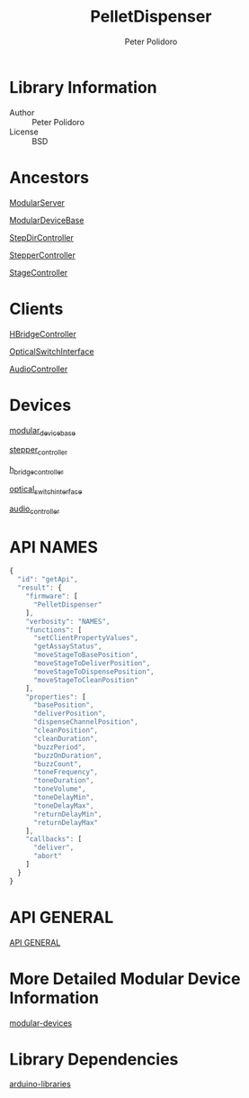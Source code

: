 #+TITLE: PelletDispenser
#+AUTHOR: Peter Polidoro
#+EMAIL: peterpolidoro@gmail.com

* Library Information
  - Author :: Peter Polidoro
  - License :: BSD

* Ancestors

  [[https://github.com/janelia-arduino/ModularServer][ModularServer]]

  [[https://github.com/janelia-arduino/ModularDeviceBase][ModularDeviceBase]]

  [[https://github.com/janelia-arduino/StepDirController][StepDirController]]

  [[https://github.com/janelia-arduino/StepperController][StepperController]]

  [[https://github.com/janelia-arduino/StageController][StageController]]

* Clients

  [[https://github.com/janelia-arduino/HBridgeController][HBridgeController]]

  [[https://github.com/janelia-arduino/OpticalSwitchInterface][OpticalSwitchInterface]]

  [[https://github.com/janelia-arduino/AudioController][AudioController]]

* Devices

  [[https://github.com/janelia-modular-devices/modular_device_base.git][modular_device_base]]

  [[https://github.com/janelia-modular-devices/stepper_controller.git][stepper_controller]]

  [[https://github.com/janelia-modular-devices/h_bridge_controller.git][h_bridge_controller]]

  [[https://github.com/janelia-modular-devices/optical_switch_interface.git][optical_switch_interface]]

  [[https://github.com/janelia-modular-devices/audio_controller.git][audio_controller]]

* API NAMES

  #+BEGIN_SRC js
{
  "id": "getApi",
  "result": {
    "firmware": [
      "PelletDispenser"
    ],
    "verbosity": "NAMES",
    "functions": [
      "setClientPropertyValues",
      "getAssayStatus",
      "moveStageToBasePosition",
      "moveStageToDeliverPosition",
      "moveStageToDispensePosition",
      "moveStageToCleanPosition"
    ],
    "properties": [
      "basePosition",
      "deliverPosition",
      "dispenseChannelPosition",
      "cleanPosition",
      "cleanDuration",
      "buzzPeriod",
      "buzzOnDuration",
      "buzzCount",
      "toneFrequency",
      "toneDuration",
      "toneVolume",
      "toneDelayMin",
      "toneDelayMax",
      "returnDelayMin",
      "returnDelayMax"
    ],
    "callbacks": [
      "deliver",
      "abort"
    ]
  }
}
  #+END_SRC

* API GENERAL

  [[./api/][API GENERAL]]

* More Detailed Modular Device Information

  [[https://github.com/janelia-modular-devices/modular-devices][modular-devices]]

* Library Dependencies

  [[https://github.com/janelia-arduino/arduino-libraries][arduino-libraries]]
